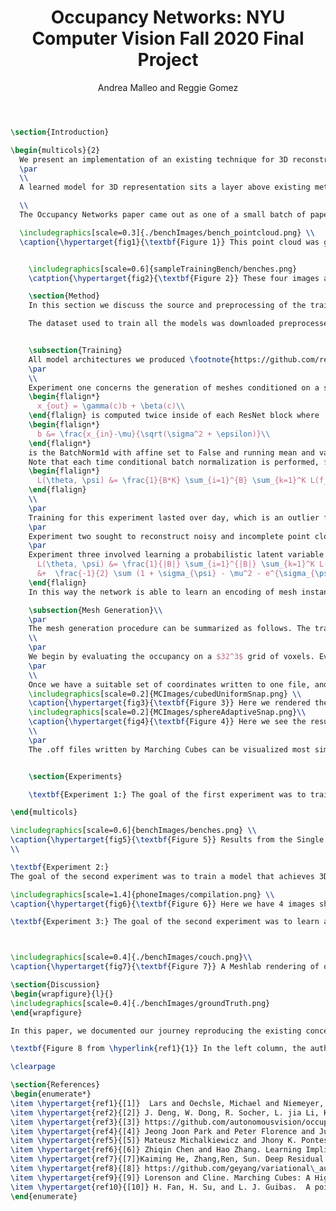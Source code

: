 #+TITLE: Occupancy Networks: NYU Computer Vision Fall 2020 Final Project
#+AUTHOR: Andrea Malleo and Reggie Gomez
#+Options: toc:nil
#+LATEX_HEADER: \usepackage[margin=0.8in]{geometry}
#+LATEX_HEADER: \usepackage{amssymb,amsmath}
#+LATEX_HEADER: \usepackage{graphicx}
#+LATEX_HEADER: \documentclass[12pt]{article}
#+LATEX_HEADER: \usepackage{hyperref}
#+LATEX_HEADER: \usepackage{multicol}
#+LATEX_HEADER:\usepackage[T1]{fontenc}
#+LATEX_HEADER:\usepackage[utf8]{inputenc}
#+LATEX_HEADER: \graphicspath{{.}}
#+LATEX_HEADER: \usepackage{cite}
#+BEGIN_SRC latex
\section{Introduction}

\begin{multicols}{2}
  We present an implementation of an existing technique for 3D reconstruction via the learned approximation of surface boundaries. Specifically we followed the method presented in Occupancy Networks \hyperlink{ref1}{1} to train a neural network classifier to learn the continuous decision boundary representing the implicit surface of some class of objects. The network maps coordinates in 3D space to a value between 0 and 1, representing the probability that point lies inside an instance of a 3D mesh. This mesh generation inference process is either conditioned on images of an object, or unconditioned, decoding from a latent variable sampled from the learned distribution of an encoding in 3d mesh function space. The resulting meshes generated produce a continuous distribution of instances within the category the model was trained on.
  \par
  \\
  A learned model for 3D representation sits a layer above existing methods for storing 3D representations such as point clouds, voxels, and meshes, in that the model can generate countless instances of all three. The trained Occupancy Network evaluates at any point whether or not that point lies within a mesh. It can be evaluated on a grid of points of arbitrary resolution and exhibits generative capabilities on an entire category of objects. From a set of coordinates and their occupancy values, point clouds can be extracted directly, namely by taking all of the coordinates with an occupancy probability over a certain threshold. See \hyperlink{fig1}{Figure 1}. For the actual mesh representation, further computation is necessary. Specifically, inputting the points and their occupancies into the Marching Cubes algorithm will produce meshes such as the one in \hyperlink{fig5}{Figure 5}.

  \\
  The Occupancy Networks paper came out as one of a small batch of papers in 2019 all showcasing similar work learning implicit fields for generative shape modeling. In \hyperlink{ref4}{Park et al.} not just a binary classification but a continuous signed distance function is learned. This network takes an input 3D coordinate and returns a number indicating the magnitude of the distance between this coordinate and the surface of the mesh, and a sign indicating if that point lies inside (negative) or outside (positive). On the unconditional generation side, OccupancyNetworks \hyperlink{ref1}{1}, and us in their footsteps, use a variational auto-encoder to learn the mean and standard deviation of Gaussian distribution on a 128 dimension latent vector representing instances of a mesh in some class, whereas \hyperlink{ref4}{4} formulates their own auto-decoder that sidesteps the need for an encoder component in the model architecture. Deep Level Sets \hyperlink{ref5}{5} and Learning Implicit Fields for Generative Modeling \hyperlink{ref6}{6} also present networks that produce inferred 3D shapes exhibiting smoothness, continuity, and detail not found in their recent forerunners.

  \includegraphics[scale=0.3]{./benchImages/bench_pointcloud.png} \\
  \caption{\hypertarget{fig1}{\textbf{Figure 1}} This point cloud was generated by evaluating our Occupancy Network trained on the bench mesh data set and setting the threshold for occupancy as a probability greater than or equal to 0.1.


    \includegraphics[scale=0.6]{sampleTrainingBench/benches.png}
    \catption{\hypertarget{fig2}{\textbf{Figure 2}} These four images are examples of the input used to train our network. Here is a single instance of a bench, pictured from random orientations. At training time, one of these would be randomly selected to condition a set of points sampled over a grid containing this mesh with their ground truth occupancy values.}

    \section{Method}
    In this section we discuss the source and preprocessing of the training data. Then we outline the goals of the three experiments we conducted and compare and contrast the model architectures and training times. Finally we touch on the inference process, and the follow up steps for visualizing the resultant meshes.

    The dataset used to train all the models was downloaded preprocessed from the authors of Occupancy Network off \hyperlink{ref3}{Github}. The data is from the \hyperlink{ref2}{ShapeNet} dataset and for each category of shapes (chair, bench, phone, cabinet, sofa) there are hundreds of instances of such an object, each of which has thirteen still images taken from different orientations. See \hyperlink{fig2}{Figure 2}. Additionally, for each mesh instance, there are 100,000 coordinates from uniform sampling of the unit cube centered at (0,0,0). For each of the points there is a corresponding ground truth occupancy value in $\{0,1\}$. The preprocessing steps that we did not repeat include filtering out non-water tight meshes from the original dataset, and running the algorithm that determines this ground truth for each coordinate. \\


    \subsection{Training}
    All model architectures we produced \footnote{https://github.com/reggieag/nyu\_occupancy\_networks\_project} emulate those used in the paper. Where any component was unclear from the description and images of the paper, we consulted the available \hyperlink{ref3}{implementation}. This step was limited to debugging. All three experiments share a common pipeline that the coordinates are passed through. They all differ in their means of computing an encoding on which to condition the training. The encoding is either from a 2d image tensor, or simply from the points themselves.
    \par
    \\
    Experiment one concerns the generation of meshes conditioned on a still image of an instance of the input category.  The input to each 'mini-batch' consisted of a single image, randomly drawn from the thirteen available for each instance and some $K$ coordinate points from the ground truth of that mesh. The image went into an encoder block, which in this case was a downloaded ResNet-18 architecture pretrained on the ImageNet dataset \hyperlink{ref2}{2}. The output of the encoder is passed into a fully-connected layer to project the features to a 256 dimension encoding $c$. The points meanwhile are essentially passed through five \hyperlink{ref7}{ResNet} blocks. Crucially, the conditional batch normalization
    \begin{flalign*}
      x_{out} = \gamma(c)b + \beta(c)\\
    \end{flalign} is computed twice inside of each ResNet block where
    \begin{flalign*}
      b &= \frac{x_{in}-\mu}{\sqrt(\sigma^2 + \epsilon)}\\
    \end{flalign*}
    is the BatchNorm1d with affine set to False and running mean and variance stats are tracked and used by Pytorch.
    Note that each time conditional batch normalization is performed, $c$, computed once, is passed through two disjoint fully connected layer heads to generate the backprop refined $\beta$ and $\gamma$ vectors. The loss function used during training is cross entropy classification loss averaged over all points across all minibatches. Let $B$ denote the batch size and $K$ the number of points for each instance or minibatch.
    \begin{flalign*}
      L(\theta, \psi) &= \frac{1}{B*K} \sum_{i=1}^{B} \sum_{k=1}^K L(f_{\theta}((p_{ij},z_{ij}),o_{ij}))
    \end{flalign}
    \\
    \par
    Training for this experiment lasted over day, which is an outlier from the next two experiments, due to all of the images pumped in per batch.
    \par
    Experiment two sought to reconstruct noisy and incomplete point clouds. The conditioning step here comes from the output of a PointNetEncoder \hyperlink{ref10}{10}. The PointNet encoder has 4 basic ResNet blocks and two fully connected layers. Between the blocks there is max pooling and expansion. The output is projected to a 512 dimensional vector encoding, which is the $c$ input to the conditional batch normalization step. The loss function is identical to the above.
    \par
    Experiment three involved learning a probabilistic latent variable model for representing the mesh function space. This model just takes points and occupancies, and first passes the points in to an \hyperlink{ref8}{AutoVariational Encoder} module. The architecture of this network is a slight variation on the Point Cloud Completion encoder just described, the most significant difference being that the output are two vectors for the mean $\mu_{\psi}$ and log-standard deviation $log(\sigma_{\psi}^2)$ of a 128 dimensional latent code z. In each forward pass, once these two vectors are computed, a sample from this distribution is drawn as $(e^{\sigma_{\psi}}*rand()+ \mu_{\psi})$. This 128 dimensional vector is now an encoding, and used like in experiment one for the conditional batch normalization. The loss function here is two pronged, composed of both the binary cross entropy loss between the computed probablities and the target occupancies, and the KL divergence of the generated $\mu_{\psi}$ and $\sigma_{\psi}$ from a Gaussian distribution of mean 0 and standard deviation 1. \hyperlink{ref8}{8} \begin{flalign*}
      L(\theta, \psi) &= \frac{1}{|B|} \sum_{i=1}^{|B|} \sum_{k=1}^K L(f_{\theta}((p_{ij},z_{ij}),o_{ij})) \\
      &+  \frac{-1}{2} \sum (1 + \sigma_{\psi} - \mu^2 - e^{\sigma_{\psi}} )
    \end{flalign}
    In this way the network is able to learn an encoding of mesh instances in a reduced dimension. The data from 100 3d coordinates can be efficiently represented in only 128 dimensions, which become a way to control generation of a mesh during the inference procedure.

    \subsection{Mesh Generation}\\
    \par
    The mesh generation procedure can be summarized as follows. The trained model takes a batch of coordinates in 3D space and either a single still image to condition the output (experiment 1), or a random variable drawn from the learned distribution (experiment 3). Because the network learns a continuous occupancy function, it can be evaluated at any resolution of points. The first idea might be to generate a set of coordinates that uniformly sample the 3d unit cube centered at (0,0,0) at the desired resolution. However, one of the drawbacks of existing 3D representations is the cubic memory demand of voxels. This approach would face the same pitfall were a naive uniform sampling scheme employed. Instead a more efficient grid is used, one that the Occupancy Network authors describe as the first step in their process of \textbf{Multiresolution IsoSurface Extraction}.
    \\
    \par
    We begin by evaluating the occupancy on a $32^3$ grid of voxels. Every coordinate on this grid is assigned a probability. We set a threshold value of 0.1 in experiment 1, and 0.3 in experiment 2, at or above which a point is given an occupancy value of 1, otherwise it is marked 0. Next for every voxel whose corner coordinates are a mix of occupied and unoccupied, this cube is divided into 8 subvoxels and reevaluated at all of its points. This process is repeated at most one more time, for a recursion depth of 2. In practice we have a grid that adapts to a finer grain resolution at the boundary of the mesh to allow for a more precise estimation of edges, not wasting memory by storing more than a coarse grid around the exterior of the mesh.
    \par
    \\
    Once we have a suitable set of coordinates written to one file, and their cooresponding occupancy values written to another, the next step is to apply the Marching Cubes algorithm \hyperlink{ref9}{9} to generate a set of triangles that compose the mesh. The Marching Cubes algorithm iterates over each voxel cube and considers the occupancy values at each corner. For each of the 256 permutations of possible patterns of occupancy (occupies or does not occupy for each of the 8 vertices), there are only about 15 unique cases (in the original publication). These are all tabulated in a map, and correspond to the set of triangles inferred from the estimated points of intersection. The union of all of the triangles found defines the mesh. The original algorithm has been refined and enhanced many times between its first publication and present day, however we only implemented the most basic, original one. See \hyperlink{fig3}{Figure 3} and \hyperlink{fig4}{4}. for the results of our MarchingCubes.
    \includegraphics[scale=0.2]{MCImages/cubedUniformSnap.png} \\
    \caption{\hypertarget{fig3}{\textbf{Figure 3}} Here we rendered the implicitly defined sphere on a uniform $32^3$ voxel grid.}
    \includegraphics[scale=0.2]{MCImages/sphereAdaptiveSnap.png}\\
    \caption{\hypertarget{fig4}{\textbf{Figure 4}} Here we see the results for that same sphere when evaluated on an adaptive grid. Admittedly an unsatisfying result.}
    \\
    \par
    The .off files written by Marching Cubes can be visualized most simply with a 3rd party opensource application such as Meshlab. We did, however input these mesh files into a rasterizer written as part of the Computer Graphics class this semester and generated stills and gifs of the resultant meshes. Please go to our github page to see gifs. For experiment 1, please see the video that rotates around the generated bench mesh. For experiment 2, please see the video showing the phone mesh generated from an incomplete point cloud. For experiment 3, please see the video that illustrates interpolation in latent variable space, and the resulting continuous deformations to the couch mesh.


    \section{Experiments}

    \textbf{Experiment 1:} The goal of the first experiment was to train a model that achieves 3D mesh reconstruction from a single 2D image of the object from an arbitrary angle of view. In our case we trained on the bench category. We trained over nine epochs, and for this network that took over a day. At inference time, we randomly draw one of the thirteen images from different orientations to condition the evaluation on. The results are illustrated in \hyperlink{fig5}{Figure 5}. The mesh is recognizably a bench, but is not a closed mesh. A collection of the results from the original paper are presented in Figure 8. It must be noted that a critical difference between our rendering process and the original authors, is that they go on to run their mesh through two optimizations, one to reduce the number of faces, and a second that minimizes the difference between the normals on the computed mesh with the gradient information on the points collected by backpropping the network. We performed neither of these steps. Still, a clear continuation of this work would be to improve the performance of this rendering. From \hyperlink{fig4}{Figure 4} it is clear that the current Marching Cubes implementation does not succeed fully on an adaptive grid. It is our belief that it is chiefly responsible for the slated mesh seen in Figure 5, since the validation scores on this network were $99\%$.

\end{multicols}

\includegraphics[scale=0.6]{benchImages/benches.png} \\
\caption{\hypertarget{fig5}{\textbf{Figure 5}} Results from the Single Image Reconstruction experiment. Here is one instance of a bench mesh viewed from a variety of angles.}\\
\\

\textbf{Experiment 2:}
The goal of the second experiment was to train a model that achieves 3D mesh reconstruction, but with a noisy point cloud passed in at inference instead of a single 2D image like in experiment 1. Our model was trained on the phone category for one epoch. At inference time, we randomly chose 300 points out of 100,000 from the complete point cloud representation. We then passed those 300 sampled points to a PointNet encoder. The PointNet encoder then feeds into the Occupancy Network the same as in experiment 1. We found that the model was able to train fairly accurately within one epoch. Accuracy was around 99\% when we ran validation on the model. If you look at Figure 6 you can see some rendered results. You can see that the body of the phone was learned fairly well, but the model was not able to recognize the antenna. One possible extension would be to render a denser point cloud from the trained occupancy network.

\includegraphics[scale=1.4]{phoneImages/compilation.png} \\
\caption{\hypertarget{fig6}{\textbf{Figure 6}} Here we have 4 images showing respectively a) The ground truth point cloud of a phone from the data set. b) the incomplete point cloud input at inference time. c) the completed point cloud containing the predicted and provided coordinates. d) just the predicted points produced by the Point Completion network}\\

\textbf{Experiment 3:} The goal of the second experiment was to learn a distribution over a latent embedding of the mesh category for unconditioned generation of 3d meshes and demonstrate the continuous nature of this distribution by interpolating in the latent space. \hyperlink{fig7}{Figure 7} depicts a couch mesh produced from a random z. From experiments during inference, we found the bounds of the z to indeed approach that in a distribution with standard deviation of 1. Given a z vector composed of values of magnitude 5 or greater, the network produced an empty grid. The probability threshold required more attention to here as compared to experiment 1. We needed to raise it in order to filter out couches with inflated bases. The gif posted on our Github page provides the best demonstration of our results.



\includegraphics[scale=0.4]{./benchImages/couch.png}\\
\caption{\hypertarget{fig7}{\textbf{Figure 7}} A Meshlab rendering of one randomly generated couch mesh. Note the varying size of solid pieces, particularly on the arm rest area of the couch. This is evidence of the MultiResolution technique, where the resolution of the image increases at the boundary of the mesh. }

\section{Discussion}
\begin{wrapfigure}{l}{}
\includegraphics[scale=0.4]{./benchImages/groundTruth.png}
\end{wrapfigure}

In this paper, we documented our journey reproducing the existing concept of Occupancy Networks as an expressive and efficient representation for 3D meshes. We performed three experiments that tested the capability of our models to generate meshes conditioned on an input image, reconstructed from an incomplete and noisy point cloud, and from a latent variable in mesh function space. In all three cases we were able to demonstrate the ability to generate such meshes on the bench, phone, and sofa object categories respectively. While the rendering results of our homespun Marching Cubes implementation leave a clear direction of future work, there are more next steps to be done on the learning side. The space of suitable conditioning inputs has not been fully explored, for instance with real-life photos of chairs for experiment 1. Additionally, a clear representation of the different manifestations of couch meshes on the perimeter of the latent space would be enlightening to investigate. \\

\textbf{Figure 8 from \hyperlink{ref1}{1}} In the left column, the authors present their resulting meshes for a variety of object classes, and on the right column is the respective ground truth mesh.

\clearpage

\section{References}
\begin{enumerate*}
\item \hypertarget{ref1}{[1]}  Lars and Oechsle, Michael and Niemeyer, Michael and Nowozin, Sebastian and Geiger, Andreas. Occupancy Networks: Learning 3D Reconstruction in Function Space Mescheder, In Proc IEEE Conf. on Computer Vision and Pattern Recognition (CVPR).2019
\item \hypertarget{ref2}{[2]} J. Deng, W. Dong, R. Socher, L. jia Li, K. Li, and L. Fei-fei.  Imagenet:  A large-scale hierarchical image database.  InProc. IEEEConf. on Computer Vision and Pattern Recognition (CVPR), 2009.
\item \hypertarget{ref3}{[3]} https://github.com/autonomousvision/occupancy\_networks
\item \hypertarget{ref4}{[4]} Jeong Joon Park and Peter Florence and Julian Straub and Richard Newcombe and Steven Lovegrove. DeepSDF: Learning Continuous Signed Distance Functions for Shape Representation. arXiv:1901.05103. 2019
\item \hypertarget{ref5}{[5]} Mateusz Michalkiewicz and Jhony K. Pontes and Dominic Jack and Mahsa Baktashmotlagh and Anders Eriksson. Deep Level Sets: Implicit Surface Representations for 3D Shape Inference. arXiv:1901.06802. 2019
\item \hypertarget{ref6}{[6]} Zhiqin Chen and Hao Zhang. Learning Implicit Fields for Generative Shape Modeling. arXiv:1812.02822. 2019.
\item \hypertarget{ref7}{[7]}Kaiming He, Zhang,Ren, Sun. Deep Residual Learning for Image Recognition. arXiv:1512.03385.  2015
\item \hypertarget{ref8}{[8]} https://github.com/geyang/variational\_autoencoder\_pytorch
\item \hypertarget{ref9}{[9]} Lorenson and Cline. Marching Cubes: A High Resolution 3D Surface Construction Algorithm. Computer Graphics Volume 21, Number 4, 1987.
\item \hypertarget{ref10}{[10]} H. Fan, H. Su, and L. J. Guibas.  A point set generation network for 3D object reconstruction from a single image.  InProc. IEEEConf. on Computer Vision and Pattern Recognition (CVPR), 2017
\end{enumerate}

#+END_SRC
